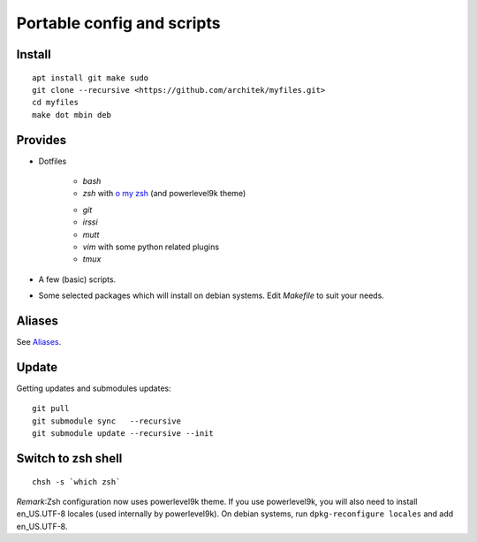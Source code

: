 Portable config and scripts
===========================

Install
-------
::

   apt install git make sudo
   git clone --recursive <https://github.com/architek/myfiles.git>
   cd myfiles
   make dot mbin deb

Provides
--------

* Dotfiles

   * *bash*
   * *zsh* with `o my zsh`_ (and powerlevel9k theme)
   .. _`o my zsh`: https://github.com/robbyrussell/oh-my-zsh
   * *git*
   * *irssi*
   * *mutt*
   * *vim* with some python related plugins
   * *tmux*


* A few (basic) scripts.

* Some selected packages which will install on debian systems. Edit *Makefile* to suit your needs.

Aliases
-------

See Aliases_.

.. _Aliases: Aliases.rst

Update
------

Getting updates and submodules updates:
::

   git pull
   git submodule sync   --recursive
   git submodule update --recursive --init

Switch to zsh shell
-------------------
::

   chsh -s `which zsh`

*Remark*:Zsh configuration now uses powerlevel9k theme. If you use powerlevel9k, you will also need to install en_US.UTF-8 locales (used internally by powerlevel9k). On debian systems, run ``dpkg-reconfigure locales`` and add en_US.UTF-8.

